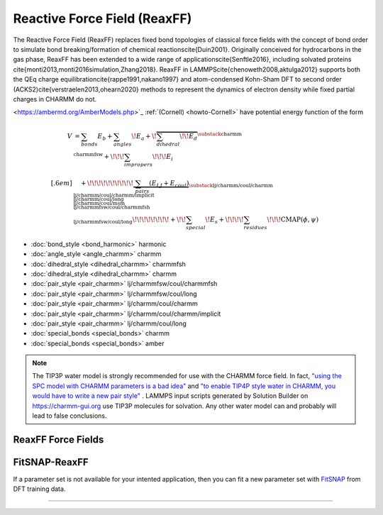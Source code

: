 Reactive Force Field (ReaxFF)
=============================

The Reactive Force Field (ReaxFF) replaces fixed bond topologies of classical force fields with the concept of bond order to simulate bond breaking/formation of chemical reactions\cite{Duin2001}. Originally conceived for hydrocarbons in the gas phase, ReaxFF has been extended to a wide range of applications\cite{Senftle2016}, including solvated proteins \cite{monti2013,monti2016simulation,Zhang2018}. ReaxFF in LAMMPS\cite{chenoweth2008,aktulga2012} supports both the QEq charge equilibration\cite{rappe1991,nakano1997} and atom-condensed Kohn-Sham DFT to second order (ACKS2)\cite{verstraelen2013,ohearn2020} methods to represent the dynamics of electron density while fixed partial charges in CHARMM do not.


.. `charmm-gui.org <https://charmm-gui.org/>`_.

.. image:: https://media.springernature.com/full/springer-static/image/art%3A10.1038%2Fnpjcompumats.2015.11/MediaObjects/41524_2016_Article_BFnpjcompumats201511_Fig2_HTML.jpg
         :align: center



.. The `CHARMM force field <https://mackerell.umaryland.edu/charmm_ff.shtml>`_ :ref:`(MacKerell) <howto-MacKerell>` and `AMBER force field
<https://ambermd.org/AmberModels.php>`_ :ref:`(Cornell) <howto-Cornell>` have potential energy function of the form

.. math::

  V & = \sum_{bonds} E_b + \sum_{angles} \!E_a + \!\overbrace{\sum_{dihedral} \!\!E_d}^{\substack{
         \text{charmm} \\
        \text{charmmfsw}
      }} +\!\!\! \sum_{impropers} \!\!\!E_i \\[.6em]
      & \quad + \!\!\!\!\!\!\!\!\!\!\underbrace{~\sum_{pairs} \left(E_{LJ}+E_{coul}\right)}_{\substack{
         \text{lj/charmm/coul/charmm} \\
        \text{lj/charmm/coul/charmm/implicit} \\
        \text{lj/charmm/coul/long} \\
        \text{lj/charmm/coul/msm} \\
         \text{lj/charmmfsw/coul/charmmfsh} \\
        \text{lj/charmmfsw/coul/long}
      }} \!\!\!\!\!\!\!\!+ \!\!\sum_{special}\! E_s + \!\!\!\!\sum_{residues} \!\!\!{\scriptstyle\mathrm{CMAP}(\phi,\psi)}




* :doc:`bond_style <bond_harmonic>` harmonic
* :doc:`angle_style <angle_charmm>` charmm
* :doc:`dihedral_style <dihedral_charmm>` charmmfsh
* :doc:`dihedral_style <dihedral_charmm>` charmm
* :doc:`pair_style <pair_charmm>` lj/charmmfsw/coul/charmmfsh
* :doc:`pair_style <pair_charmm>` lj/charmmfsw/coul/long
* :doc:`pair_style <pair_charmm>` lj/charmm/coul/charmm
* :doc:`pair_style <pair_charmm>` lj/charmm/coul/charmm/implicit
* :doc:`pair_style <pair_charmm>` lj/charmm/coul/long
* :doc:`special_bonds <special_bonds>` charmm
* :doc:`special_bonds <special_bonds>` amber

.. note::

  The TIP3P water model is strongly recommended for use with the CHARMM
  force field. In fact, `"using the SPC model with CHARMM parameters is
  a bad idea"
  <https://matsci.org/t/using-spc-water-with-charmm-ff/24715>`_ and `"to
  enable TIP4P style water in CHARMM, you would have to write a new pair
  style"
  <https://matsci.org/t/hybrid-pair-styles-for-charmm-and-tip4p-ew/32609>`_
  . LAMMPS input scripts generated by Solution Builder on https://charmm-gui.org
  use TIP3P molecules for solvation.  Any other water model can and
  probably will lead to false conclusions.

ReaxFF Force Fields
-------------------



FitSNAP-ReaxFF
--------------

If a parameter set is not available for your intented application, then you can fit a new parameter set with `FitSNAP <https://fitsnap.github.io/>`_ from DFT training data.




----------

